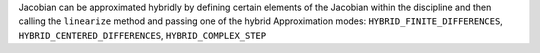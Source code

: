 Jacobian can be approximated hybridly by defining certain elements of the Jacobian within the discipline and then calling the ``linearize`` method and passing one of the hybrid Approximation modes: ``HYBRID_FINITE_DIFFERENCES``, ``HYBRID_CENTERED_DIFFERENCES``, ``HYBRID_COMPLEX_STEP``
